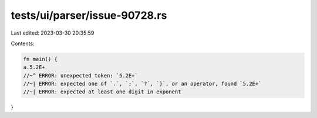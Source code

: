 tests/ui/parser/issue-90728.rs
==============================

Last edited: 2023-03-30 20:35:59

Contents:

.. code-block:: rs

    fn main() {
    a.5.2E+
    //~^ ERROR: unexpected token: `5.2E+`
    //~| ERROR: expected one of `.`, `;`, `?`, `}`, or an operator, found `5.2E+`
    //~| ERROR: expected at least one digit in exponent
}


